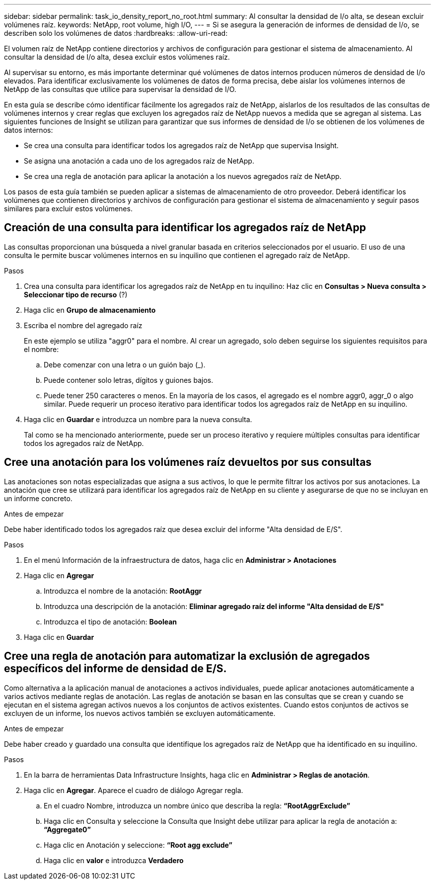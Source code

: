 ---
sidebar: sidebar 
permalink: task_io_density_report_no_root.html 
summary: Al consultar la densidad de I/o alta, se desean excluir volúmenes raíz. 
keywords: NetApp, root volume, high I/O, 
---
= Si se asegura la generación de informes de densidad de I/o, se describen solo los volúmenes de datos
:hardbreaks:
:allow-uri-read: 


[role="lead"]
El volumen raíz de NetApp contiene directorios y archivos de configuración para gestionar el sistema de almacenamiento. Al consultar la densidad de I/o alta, desea excluir estos volúmenes raíz.

Al supervisar su entorno, es más importante determinar qué volúmenes de datos internos producen números de densidad de I/o elevados. Para identificar exclusivamente los volúmenes de datos de forma precisa, debe aislar los volúmenes internos de NetApp de las consultas que utilice para supervisar la densidad de I/O.

En esta guía se describe cómo identificar fácilmente los agregados raíz de NetApp, aislarlos de los resultados de las consultas de volúmenes internos y crear reglas que excluyen los agregados raíz de NetApp nuevos a medida que se agregan al sistema. Las siguientes funciones de Insight se utilizan para garantizar que sus informes de densidad de I/o se obtienen de los volúmenes de datos internos:

* Se crea una consulta para identificar todos los agregados raíz de NetApp que supervisa Insight.
* Se asigna una anotación a cada uno de los agregados raíz de NetApp.
* Se crea una regla de anotación para aplicar la anotación a los nuevos agregados raíz de NetApp.


Los pasos de esta guía también se pueden aplicar a sistemas de almacenamiento de otro proveedor. Deberá identificar los volúmenes que contienen directorios y archivos de configuración para gestionar el sistema de almacenamiento y seguir pasos similares para excluir estos volúmenes.



== Creación de una consulta para identificar los agregados raíz de NetApp

Las consultas proporcionan una búsqueda a nivel granular basada en criterios seleccionados por el usuario. El uso de una consulta le permite buscar volúmenes internos en su inquilino que contienen el agregado raíz de NetApp.

.Pasos
. Crea una consulta para identificar los agregados raíz de NetApp en tu inquilino: Haz clic en *Consultas > Nueva consulta > Seleccionar tipo de recurso* (?)
. Haga clic en *Grupo de almacenamiento*
. Escriba el nombre del agregado raíz
+
En este ejemplo se utiliza "aggr0" para el nombre. Al crear un agregado, solo deben seguirse los siguientes requisitos para el nombre:

+
.. Debe comenzar con una letra o un guión bajo (_).
.. Puede contener solo letras, dígitos y guiones bajos.
.. Puede tener 250 caracteres o menos. En la mayoría de los casos, el agregado es el nombre aggr0, aggr_0 o algo similar. Puede requerir un proceso iterativo para identificar todos los agregados raíz de NetApp en su inquilino.


. Haga clic en *Guardar* e introduzca un nombre para la nueva consulta.
+
Tal como se ha mencionado anteriormente, puede ser un proceso iterativo y requiere múltiples consultas para identificar todos los agregados raíz de NetApp.





== Cree una anotación para los volúmenes raíz devueltos por sus consultas

Las anotaciones son notas especializadas que asigna a sus activos, lo que le permite filtrar los activos por sus anotaciones. La anotación que cree se utilizará para identificar los agregados raíz de NetApp en su cliente y asegurarse de que no se incluyan en un informe concreto.

.Antes de empezar
Debe haber identificado todos los agregados raíz que desea excluir del informe "Alta densidad de E/S".

.Pasos
. En el menú Información de la infraestructura de datos, haga clic en *Administrar > Anotaciones*
. Haga clic en *Agregar*
+
.. Introduzca el nombre de la anotación: *RootAggr*
.. Introduzca una descripción de la anotación: *Eliminar agregado raíz del informe "Alta densidad de E/S"*
.. Introduzca el tipo de anotación: *Boolean*


. Haga clic en *Guardar*




== Cree una regla de anotación para automatizar la exclusión de agregados específicos del informe de densidad de E/S.

Como alternativa a la aplicación manual de anotaciones a activos individuales, puede aplicar anotaciones automáticamente a varios activos mediante reglas de anotación. Las reglas de anotación se basan en las consultas que se crean y cuando se ejecutan en el sistema agregan activos nuevos a los conjuntos de activos existentes. Cuando estos conjuntos de activos se excluyen de un informe, los nuevos activos también se excluyen automáticamente.

.Antes de empezar
Debe haber creado y guardado una consulta que identifique los agregados raíz de NetApp que ha identificado en su inquilino.

.Pasos
. En la barra de herramientas Data Infrastructure Insights, haga clic en *Administrar > Reglas de anotación*.
. Haga clic en *Agregar*. Aparece el cuadro de diálogo Agregar regla.
+
.. En el cuadro Nombre, introduzca un nombre único que describa la regla: *“RootAggrExclude”*
.. Haga clic en Consulta y seleccione la Consulta que Insight debe utilizar para aplicar la regla de anotación a: *“Aggregate0”*
.. Haga clic en Anotación y seleccione: *“Root agg exclude”*
.. Haga clic en *valor* e introduzca *Verdadero*



